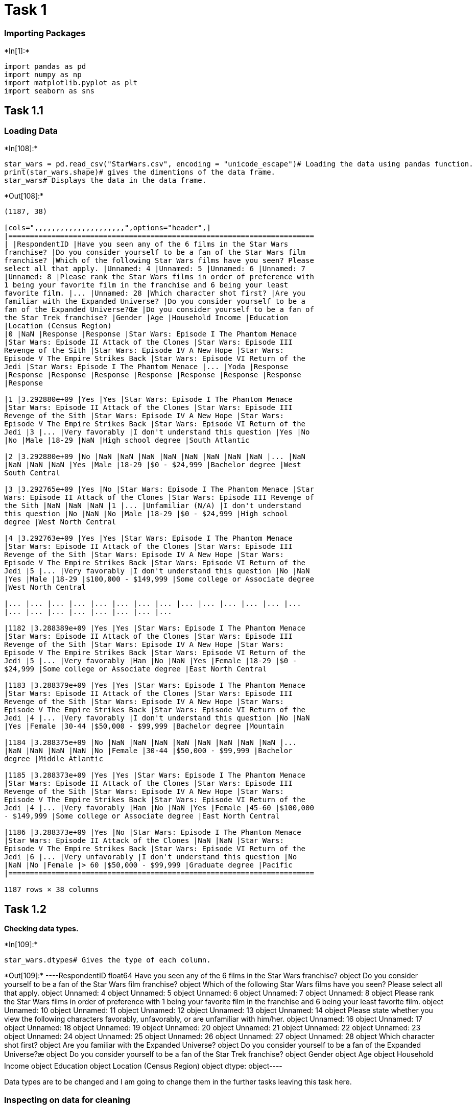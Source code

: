 [[task-1]]
= Task 1

[[importing-packages]]
=== Importing Packages


+*In[1]:*+
[source, ipython3]
----
import pandas as pd
import numpy as np
import matplotlib.pyplot as plt
import seaborn as sns
----

[[task-1.1]]
== Task 1.1

[[loading-data]]
=== Loading Data


+*In[108]:*+
[source, ipython3]
----
star_wars = pd.read_csv("StarWars.csv", encoding = "unicode_escape")# Loading the data using pandas function.
print(star_wars.shape)# gives the dimentions of the data frame.
star_wars# Displays the data in the data frame.
----


+*Out[108]:*+
----
(1187, 38)

[cols=",,,,,,,,,,,,,,,,,,,,,",options="header",]
|=======================================================================
| |RespondentID |Have you seen any of the 6 films in the Star Wars
franchise? |Do you consider yourself to be a fan of the Star Wars film
franchise? |Which of the following Star Wars films have you seen? Please
select all that apply. |Unnamed: 4 |Unnamed: 5 |Unnamed: 6 |Unnamed: 7
|Unnamed: 8 |Please rank the Star Wars films in order of preference with
1 being your favorite film in the franchise and 6 being your least
favorite film. |... |Unnamed: 28 |Which character shot first? |Are you
familiar with the Expanded Universe? |Do you consider yourself to be a
fan of the Expanded Universe?Œæ |Do you consider yourself to be a fan of
the Star Trek franchise? |Gender |Age |Household Income |Education
|Location (Census Region)
|0 |NaN |Response |Response |Star Wars: Episode I The Phantom Menace
|Star Wars: Episode II Attack of the Clones |Star Wars: Episode III
Revenge of the Sith |Star Wars: Episode IV A New Hope |Star Wars:
Episode V The Empire Strikes Back |Star Wars: Episode VI Return of the
Jedi |Star Wars: Episode I The Phantom Menace |... |Yoda |Response
|Response |Response |Response |Response |Response |Response |Response
|Response

|1 |3.292880e+09 |Yes |Yes |Star Wars: Episode I The Phantom Menace
|Star Wars: Episode II Attack of the Clones |Star Wars: Episode III
Revenge of the Sith |Star Wars: Episode IV A New Hope |Star Wars:
Episode V The Empire Strikes Back |Star Wars: Episode VI Return of the
Jedi |3 |... |Very favorably |I don't understand this question |Yes |No
|No |Male |18-29 |NaN |High school degree |South Atlantic

|2 |3.292880e+09 |No |NaN |NaN |NaN |NaN |NaN |NaN |NaN |NaN |... |NaN
|NaN |NaN |NaN |Yes |Male |18-29 |$0 - $24,999 |Bachelor degree |West
South Central

|3 |3.292765e+09 |Yes |No |Star Wars: Episode I The Phantom Menace |Star
Wars: Episode II Attack of the Clones |Star Wars: Episode III Revenge of
the Sith |NaN |NaN |NaN |1 |... |Unfamiliar (N/A) |I don't understand
this question |No |NaN |No |Male |18-29 |$0 - $24,999 |High school
degree |West North Central

|4 |3.292763e+09 |Yes |Yes |Star Wars: Episode I The Phantom Menace
|Star Wars: Episode II Attack of the Clones |Star Wars: Episode III
Revenge of the Sith |Star Wars: Episode IV A New Hope |Star Wars:
Episode V The Empire Strikes Back |Star Wars: Episode VI Return of the
Jedi |5 |... |Very favorably |I don't understand this question |No |NaN
|Yes |Male |18-29 |$100,000 - $149,999 |Some college or Associate degree
|West North Central

|... |... |... |... |... |... |... |... |... |... |... |... |... |...
|... |... |... |... |... |... |... |...

|1182 |3.288389e+09 |Yes |Yes |Star Wars: Episode I The Phantom Menace
|Star Wars: Episode II Attack of the Clones |Star Wars: Episode III
Revenge of the Sith |Star Wars: Episode IV A New Hope |Star Wars:
Episode V The Empire Strikes Back |Star Wars: Episode VI Return of the
Jedi |5 |... |Very favorably |Han |No |NaN |Yes |Female |18-29 |$0 -
$24,999 |Some college or Associate degree |East North Central

|1183 |3.288379e+09 |Yes |Yes |Star Wars: Episode I The Phantom Menace
|Star Wars: Episode II Attack of the Clones |Star Wars: Episode III
Revenge of the Sith |Star Wars: Episode IV A New Hope |Star Wars:
Episode V The Empire Strikes Back |Star Wars: Episode VI Return of the
Jedi |4 |... |Very favorably |I don't understand this question |No |NaN
|Yes |Female |30-44 |$50,000 - $99,999 |Bachelor degree |Mountain

|1184 |3.288375e+09 |No |NaN |NaN |NaN |NaN |NaN |NaN |NaN |NaN |...
|NaN |NaN |NaN |NaN |No |Female |30-44 |$50,000 - $99,999 |Bachelor
degree |Middle Atlantic

|1185 |3.288373e+09 |Yes |Yes |Star Wars: Episode I The Phantom Menace
|Star Wars: Episode II Attack of the Clones |Star Wars: Episode III
Revenge of the Sith |Star Wars: Episode IV A New Hope |Star Wars:
Episode V The Empire Strikes Back |Star Wars: Episode VI Return of the
Jedi |4 |... |Very favorably |Han |No |NaN |Yes |Female |45-60 |$100,000
- $149,999 |Some college or Associate degree |East North Central

|1186 |3.288373e+09 |Yes |No |Star Wars: Episode I The Phantom Menace
|Star Wars: Episode II Attack of the Clones |NaN |NaN |Star Wars:
Episode V The Empire Strikes Back |Star Wars: Episode VI Return of the
Jedi |6 |... |Very unfavorably |I don't understand this question |No
|NaN |No |Female |> 60 |$50,000 - $99,999 |Graduate degree |Pacific
|=======================================================================

1187 rows × 38 columns
----

[[task-1.2]]
== Task 1.2

*Checking data types.*


+*In[109]:*+
[source, ipython3]
----
star_wars.dtypes# Gives the type of each column.
----


+*Out[109]:*+
----RespondentID                                                                                                                                     float64
Have you seen any of the 6 films in the Star Wars franchise?                                                                                      object
Do you consider yourself to be a fan of the Star Wars film franchise?                                                                             object
Which of the following Star Wars films have you seen? Please select all that apply.                                                               object
Unnamed: 4                                                                                                                                        object
Unnamed: 5                                                                                                                                        object
Unnamed: 6                                                                                                                                        object
Unnamed: 7                                                                                                                                        object
Unnamed: 8                                                                                                                                        object
Please rank the Star Wars films in order of preference with 1 being your favorite film in the franchise and 6 being your least favorite film.     object
Unnamed: 10                                                                                                                                       object
Unnamed: 11                                                                                                                                       object
Unnamed: 12                                                                                                                                       object
Unnamed: 13                                                                                                                                       object
Unnamed: 14                                                                                                                                       object
Please state whether you view the following characters favorably, unfavorably, or are unfamiliar with him/her.                                    object
Unnamed: 16                                                                                                                                       object
Unnamed: 17                                                                                                                                       object
Unnamed: 18                                                                                                                                       object
Unnamed: 19                                                                                                                                       object
Unnamed: 20                                                                                                                                       object
Unnamed: 21                                                                                                                                       object
Unnamed: 22                                                                                                                                       object
Unnamed: 23                                                                                                                                       object
Unnamed: 24                                                                                                                                       object
Unnamed: 25                                                                                                                                       object
Unnamed: 26                                                                                                                                       object
Unnamed: 27                                                                                                                                       object
Unnamed: 28                                                                                                                                       object
Which character shot first?                                                                                                                       object
Are you familiar with the Expanded Universe?                                                                                                      object
Do you consider yourself to be a fan of the Expanded Universe?æ                                                                                  object
Do you consider yourself to be a fan of the Star Trek franchise?                                                                                  object
Gender                                                                                                                                            object
Age                                                                                                                                               object
Household Income                                                                                                                                  object
Education                                                                                                                                         object
Location (Census Region)                                                                                                                          object
dtype: object----

Data types are to be changed and I am going to change them in the
further tasks leaving this task here.

[[inspecting-on-data-for-cleaning]]
=== Inspecting on data for cleaning

Here I will check for *Typos - Missing values*. ## [Tasks -> 1.3, 1.7]


+*In[110]:*+
[source, ipython3]
----
star_wars
----


+*Out[110]:*+
----
[cols=",,,,,,,,,,,,,,,,,,,,,",options="header",]
|=======================================================================
| |RespondentID |Have you seen any of the 6 films in the Star Wars
franchise? |Do you consider yourself to be a fan of the Star Wars film
franchise? |Which of the following Star Wars films have you seen? Please
select all that apply. |Unnamed: 4 |Unnamed: 5 |Unnamed: 6 |Unnamed: 7
|Unnamed: 8 |Please rank the Star Wars films in order of preference with
1 being your favorite film in the franchise and 6 being your least
favorite film. |... |Unnamed: 28 |Which character shot first? |Are you
familiar with the Expanded Universe? |Do you consider yourself to be a
fan of the Expanded Universe?Œæ |Do you consider yourself to be a fan of
the Star Trek franchise? |Gender |Age |Household Income |Education
|Location (Census Region)
|0 |NaN |Response |Response |Star Wars: Episode I The Phantom Menace
|Star Wars: Episode II Attack of the Clones |Star Wars: Episode III
Revenge of the Sith |Star Wars: Episode IV A New Hope |Star Wars:
Episode V The Empire Strikes Back |Star Wars: Episode VI Return of the
Jedi |Star Wars: Episode I The Phantom Menace |... |Yoda |Response
|Response |Response |Response |Response |Response |Response |Response
|Response

|1 |3.292880e+09 |Yes |Yes |Star Wars: Episode I The Phantom Menace
|Star Wars: Episode II Attack of the Clones |Star Wars: Episode III
Revenge of the Sith |Star Wars: Episode IV A New Hope |Star Wars:
Episode V The Empire Strikes Back |Star Wars: Episode VI Return of the
Jedi |3 |... |Very favorably |I don't understand this question |Yes |No
|No |Male |18-29 |NaN |High school degree |South Atlantic

|2 |3.292880e+09 |No |NaN |NaN |NaN |NaN |NaN |NaN |NaN |NaN |... |NaN
|NaN |NaN |NaN |Yes |Male |18-29 |$0 - $24,999 |Bachelor degree |West
South Central

|3 |3.292765e+09 |Yes |No |Star Wars: Episode I The Phantom Menace |Star
Wars: Episode II Attack of the Clones |Star Wars: Episode III Revenge of
the Sith |NaN |NaN |NaN |1 |... |Unfamiliar (N/A) |I don't understand
this question |No |NaN |No |Male |18-29 |$0 - $24,999 |High school
degree |West North Central

|4 |3.292763e+09 |Yes |Yes |Star Wars: Episode I The Phantom Menace
|Star Wars: Episode II Attack of the Clones |Star Wars: Episode III
Revenge of the Sith |Star Wars: Episode IV A New Hope |Star Wars:
Episode V The Empire Strikes Back |Star Wars: Episode VI Return of the
Jedi |5 |... |Very favorably |I don't understand this question |No |NaN
|Yes |Male |18-29 |$100,000 - $149,999 |Some college or Associate degree
|West North Central

|... |... |... |... |... |... |... |... |... |... |... |... |... |...
|... |... |... |... |... |... |... |...

|1182 |3.288389e+09 |Yes |Yes |Star Wars: Episode I The Phantom Menace
|Star Wars: Episode II Attack of the Clones |Star Wars: Episode III
Revenge of the Sith |Star Wars: Episode IV A New Hope |Star Wars:
Episode V The Empire Strikes Back |Star Wars: Episode VI Return of the
Jedi |5 |... |Very favorably |Han |No |NaN |Yes |Female |18-29 |$0 -
$24,999 |Some college or Associate degree |East North Central

|1183 |3.288379e+09 |Yes |Yes |Star Wars: Episode I The Phantom Menace
|Star Wars: Episode II Attack of the Clones |Star Wars: Episode III
Revenge of the Sith |Star Wars: Episode IV A New Hope |Star Wars:
Episode V The Empire Strikes Back |Star Wars: Episode VI Return of the
Jedi |4 |... |Very favorably |I don't understand this question |No |NaN
|Yes |Female |30-44 |$50,000 - $99,999 |Bachelor degree |Mountain

|1184 |3.288375e+09 |No |NaN |NaN |NaN |NaN |NaN |NaN |NaN |NaN |...
|NaN |NaN |NaN |NaN |No |Female |30-44 |$50,000 - $99,999 |Bachelor
degree |Middle Atlantic

|1185 |3.288373e+09 |Yes |Yes |Star Wars: Episode I The Phantom Menace
|Star Wars: Episode II Attack of the Clones |Star Wars: Episode III
Revenge of the Sith |Star Wars: Episode IV A New Hope |Star Wars:
Episode V The Empire Strikes Back |Star Wars: Episode VI Return of the
Jedi |4 |... |Very favorably |Han |No |NaN |Yes |Female |45-60 |$100,000
- $149,999 |Some college or Associate degree |East North Central

|1186 |3.288373e+09 |Yes |No |Star Wars: Episode I The Phantom Menace
|Star Wars: Episode II Attack of the Clones |NaN |NaN |Star Wars:
Episode V The Empire Strikes Back |Star Wars: Episode VI Return of the
Jedi |6 |... |Very unfavorably |I don't understand this question |No
|NaN |No |Female |> 60 |$50,000 - $99,999 |Graduate degree |Pacific
|=======================================================================

1187 rows × 38 columns
----

Remove the values that are missing or invalid in RespondentId.


+*In[111]:*+
[source, ipython3]
----
star_wars = star_wars[pd.notnull(star_wars["RespondentID"])]# Removes the row with invalid respondent.
star_wars
----


+*Out[111]:*+
----
[cols=",,,,,,,,,,,,,,,,,,,,,",options="header",]
|=======================================================================
| |RespondentID |Have you seen any of the 6 films in the Star Wars
franchise? |Do you consider yourself to be a fan of the Star Wars film
franchise? |Which of the following Star Wars films have you seen? Please
select all that apply. |Unnamed: 4 |Unnamed: 5 |Unnamed: 6 |Unnamed: 7
|Unnamed: 8 |Please rank the Star Wars films in order of preference with
1 being your favorite film in the franchise and 6 being your least
favorite film. |... |Unnamed: 28 |Which character shot first? |Are you
familiar with the Expanded Universe? |Do you consider yourself to be a
fan of the Expanded Universe?Œæ |Do you consider yourself to be a fan of
the Star Trek franchise? |Gender |Age |Household Income |Education
|Location (Census Region)
|1 |3.292880e+09 |Yes |Yes |Star Wars: Episode I The Phantom Menace
|Star Wars: Episode II Attack of the Clones |Star Wars: Episode III
Revenge of the Sith |Star Wars: Episode IV A New Hope |Star Wars:
Episode V The Empire Strikes Back |Star Wars: Episode VI Return of the
Jedi |3 |... |Very favorably |I don't understand this question |Yes |No
|No |Male |18-29 |NaN |High school degree |South Atlantic

|2 |3.292880e+09 |No |NaN |NaN |NaN |NaN |NaN |NaN |NaN |NaN |... |NaN
|NaN |NaN |NaN |Yes |Male |18-29 |$0 - $24,999 |Bachelor degree |West
South Central

|3 |3.292765e+09 |Yes |No |Star Wars: Episode I The Phantom Menace |Star
Wars: Episode II Attack of the Clones |Star Wars: Episode III Revenge of
the Sith |NaN |NaN |NaN |1 |... |Unfamiliar (N/A) |I don't understand
this question |No |NaN |No |Male |18-29 |$0 - $24,999 |High school
degree |West North Central

|4 |3.292763e+09 |Yes |Yes |Star Wars: Episode I The Phantom Menace
|Star Wars: Episode II Attack of the Clones |Star Wars: Episode III
Revenge of the Sith |Star Wars: Episode IV A New Hope |Star Wars:
Episode V The Empire Strikes Back |Star Wars: Episode VI Return of the
Jedi |5 |... |Very favorably |I don't understand this question |No |NaN
|Yes |Male |18-29 |$100,000 - $149,999 |Some college or Associate degree
|West North Central

|5 |3.292731e+09 |Yes |Yes |Star Wars: Episode I The Phantom Menace
|Star Wars: Episode II Attack of the Clones |Star Wars: Episode III
Revenge of the Sith |Star Wars: Episode IV A New Hope |Star Wars:
Episode V The Empire Strikes Back |Star Wars: Episode VI Return of the
Jedi |5 |... |Somewhat favorably |Greedo |Yes |No |No |Male |18-29
|$100,000 - $149,999 |Some college or Associate degree |West North
Central

|... |... |... |... |... |... |... |... |... |... |... |... |... |...
|... |... |... |... |... |... |... |...

|1182 |3.288389e+09 |Yes |Yes |Star Wars: Episode I The Phantom Menace
|Star Wars: Episode II Attack of the Clones |Star Wars: Episode III
Revenge of the Sith |Star Wars: Episode IV A New Hope |Star Wars:
Episode V The Empire Strikes Back |Star Wars: Episode VI Return of the
Jedi |5 |... |Very favorably |Han |No |NaN |Yes |Female |18-29 |$0 -
$24,999 |Some college or Associate degree |East North Central

|1183 |3.288379e+09 |Yes |Yes |Star Wars: Episode I The Phantom Menace
|Star Wars: Episode II Attack of the Clones |Star Wars: Episode III
Revenge of the Sith |Star Wars: Episode IV A New Hope |Star Wars:
Episode V The Empire Strikes Back |Star Wars: Episode VI Return of the
Jedi |4 |... |Very favorably |I don't understand this question |No |NaN
|Yes |Female |30-44 |$50,000 - $99,999 |Bachelor degree |Mountain

|1184 |3.288375e+09 |No |NaN |NaN |NaN |NaN |NaN |NaN |NaN |NaN |...
|NaN |NaN |NaN |NaN |No |Female |30-44 |$50,000 - $99,999 |Bachelor
degree |Middle Atlantic

|1185 |3.288373e+09 |Yes |Yes |Star Wars: Episode I The Phantom Menace
|Star Wars: Episode II Attack of the Clones |Star Wars: Episode III
Revenge of the Sith |Star Wars: Episode IV A New Hope |Star Wars:
Episode V The Empire Strikes Back |Star Wars: Episode VI Return of the
Jedi |4 |... |Very favorably |Han |No |NaN |Yes |Female |45-60 |$100,000
- $149,999 |Some college or Associate degree |East North Central

|1186 |3.288373e+09 |Yes |No |Star Wars: Episode I The Phantom Menace
|Star Wars: Episode II Attack of the Clones |NaN |NaN |Star Wars:
Episode V The Empire Strikes Back |Star Wars: Episode VI Return of the
Jedi |6 |... |Very unfavorably |I don't understand this question |No
|NaN |No |Female |> 60 |$50,000 - $99,999 |Graduate degree |Pacific
|=======================================================================

1186 rows × 38 columns
----

Now changing column names which hold the Star War movies that the
respondents have seen among the entire series as they are not properly
named.


+*In[112]:*+
[source, ipython3]
----
star_wars = star_wars.rename(columns = {
        "Which of the following Star Wars films have you seen? Please select all that apply." : 'The Phantom Menance',
        "Unnamed: 4" : 'Attack of the Clones', 
        "Unnamed: 5" : 'Revenge of the Sith',     
        "Unnamed: 6" : 'A New Hope', 
        "Unnamed: 7" : 'The Empire Strikes Back',
        "Unnamed: 8" : 'Return of the Jedi'
})

movie_names = {
    "Star Wars: Episode I  The Phantom Menace" : "YES",
    "Star Wars: Episode II  Attack of the Clones" : "YES",
    "Star Wars: Episode III  Revenge of the Sith" : "YES",
    "Star Wars: Episode IV  A New Hope" : "YES",
    "Star Wars: Episode V The Empire Strikes Back" : "YES",
    "Star Wars: Episode VI Return of the Jedi" : "YES",
    np.nan : "NO"
}

for c in star_wars.columns[3 : 9] :
    star_wars[c] = star_wars[c].map(movie_names)
    
star_wars.head()
----


+*Out[112]:*+
----
[cols=",,,,,,,,,,,,,,,,,,,,,",options="header",]
|=======================================================================
| |RespondentID |Have you seen any of the 6 films in the Star Wars
franchise? |Do you consider yourself to be a fan of the Star Wars film
franchise? |The Phantom Menance |Attack of the Clones |Revenge of the
Sith |A New Hope |The Empire Strikes Back |Return of the Jedi |Please
rank the Star Wars films in order of preference with 1 being your
favorite film in the franchise and 6 being your least favorite film.
|... |Unnamed: 28 |Which character shot first? |Are you familiar with
the Expanded Universe? |Do you consider yourself to be a fan of the
Expanded Universe?Œæ |Do you consider yourself to be a fan of the Star
Trek franchise? |Gender |Age |Household Income |Education |Location
(Census Region)
|1 |3.292880e+09 |Yes |Yes |YES |YES |YES |YES |YES |YES |3 |... |Very
favorably |I don't understand this question |Yes |No |No |Male |18-29
|NaN |High school degree |South Atlantic

|2 |3.292880e+09 |No |NaN |NO |NO |NO |NO |NO |NO |NaN |... |NaN |NaN
|NaN |NaN |Yes |Male |18-29 |$0 - $24,999 |Bachelor degree |West South
Central

|3 |3.292765e+09 |Yes |No |YES |YES |YES |NO |NO |NO |1 |... |Unfamiliar
(N/A) |I don't understand this question |No |NaN |No |Male |18-29 |$0 -
$24,999 |High school degree |West North Central

|4 |3.292763e+09 |Yes |Yes |YES |YES |YES |YES |YES |YES |5 |... |Very
favorably |I don't understand this question |No |NaN |Yes |Male |18-29
|$100,000 - $149,999 |Some college or Associate degree |West North
Central

|5 |3.292731e+09 |Yes |Yes |YES |YES |YES |YES |YES |YES |5 |...
|Somewhat favorably |Greedo |Yes |No |No |Male |18-29 |$100,000 -
$149,999 |Some college or Associate degree |West North Central
|=======================================================================

5 rows × 38 columns
----

Now renaming the columns holding the rankings given by the respondents
for the movies among the entire series


+*In[113]:*+
[source, ipython3]
----
star_wars[star_wars.columns[9 : 15]] = star_wars[star_wars.columns[9 : 15]].astype(float)

star_wars = star_wars.rename(columns = {
        "Please rank the Star Wars films in order of preference with 1 being your favorite film in the franchise and 6 being your least favorite film." : "The Phantom Menance - ranking",
        "Unnamed: 10" : "Attack of the Clones - ranking",
        "Unnamed: 11" : "Revenge of the Sith - ranking",
        "Unnamed: 12" : "A New Hope - ranking",
        "Unnamed: 13" : "The Empire Strikes Back - ranking",
        "Unnamed: 14" : "Return of the Jedi - ranking",
        "Do you consider yourself to be a fan of the Expanded Universe?æ" : "Do you consider yourself to be a fan of the Expanded Universe?"
})
star_wars
----


+*Out[113]:*+
----
[cols=",,,,,,,,,,,,,,,,,,,,,",options="header",]
|=======================================================================
| |RespondentID |Have you seen any of the 6 films in the Star Wars
franchise? |Do you consider yourself to be a fan of the Star Wars film
franchise? |The Phantom Menance |Attack of the Clones |Revenge of the
Sith |A New Hope |The Empire Strikes Back |Return of the Jedi |The
Phantom Menance - ranking |... |Unnamed: 28 |Which character shot first?
|Are you familiar with the Expanded Universe? |Do you consider yourself
to be a fan of the Expanded Universe? |Do you consider yourself to be a
fan of the Star Trek franchise? |Gender |Age |Household Income
|Education |Location (Census Region)
|1 |3.292880e+09 |Yes |Yes |YES |YES |YES |YES |YES |YES |3.0 |... |Very
favorably |I don't understand this question |Yes |No |No |Male |18-29
|NaN |High school degree |South Atlantic

|2 |3.292880e+09 |No |NaN |NO |NO |NO |NO |NO |NO |NaN |... |NaN |NaN
|NaN |NaN |Yes |Male |18-29 |$0 - $24,999 |Bachelor degree |West South
Central

|3 |3.292765e+09 |Yes |No |YES |YES |YES |NO |NO |NO |1.0 |...
|Unfamiliar (N/A) |I don't understand this question |No |NaN |No |Male
|18-29 |$0 - $24,999 |High school degree |West North Central

|4 |3.292763e+09 |Yes |Yes |YES |YES |YES |YES |YES |YES |5.0 |... |Very
favorably |I don't understand this question |No |NaN |Yes |Male |18-29
|$100,000 - $149,999 |Some college or Associate degree |West North
Central

|5 |3.292731e+09 |Yes |Yes |YES |YES |YES |YES |YES |YES |5.0 |...
|Somewhat favorably |Greedo |Yes |No |No |Male |18-29 |$100,000 -
$149,999 |Some college or Associate degree |West North Central

|... |... |... |... |... |... |... |... |... |... |... |... |... |...
|... |... |... |... |... |... |... |...

|1182 |3.288389e+09 |Yes |Yes |YES |YES |YES |YES |YES |YES |5.0 |...
|Very favorably |Han |No |NaN |Yes |Female |18-29 |$0 - $24,999 |Some
college or Associate degree |East North Central

|1183 |3.288379e+09 |Yes |Yes |YES |YES |YES |YES |YES |YES |4.0 |...
|Very favorably |I don't understand this question |No |NaN |Yes |Female
|30-44 |$50,000 - $99,999 |Bachelor degree |Mountain

|1184 |3.288375e+09 |No |NaN |NO |NO |NO |NO |NO |NO |NaN |... |NaN |NaN
|NaN |NaN |No |Female |30-44 |$50,000 - $99,999 |Bachelor degree |Middle
Atlantic

|1185 |3.288373e+09 |Yes |Yes |YES |YES |YES |YES |YES |YES |4.0 |...
|Very favorably |Han |No |NaN |Yes |Female |45-60 |$100,000 - $149,999
|Some college or Associate degree |East North Central

|1186 |3.288373e+09 |Yes |No |YES |YES |NO |NO |YES |YES |6.0 |... |Very
unfavorably |I don't understand this question |No |NaN |No |Female |> 60
|$50,000 - $99,999 |Graduate degree |Pacific
|=======================================================================

1186 rows × 38 columns
----

The columns containing the Star war characters i.e., from column 15 to
29 are now changed along with the changing of rating of characters into
integers as shown below for calculating rating of Star war characters.


+*In[114]:*+
[source, ipython3]
----
star_wars = star_wars.rename(columns = {
        "Please state whether you view the following characters favorably, unfavorably, or are unfamiliar with him/her." : "Han Solo",
        "Unnamed: 16" : "Luke Skywalker",
        "Unnamed: 17" : "Princess Leia Organa",
        "Unnamed: 18" : "Anakin Skywalker",
        "Unnamed: 19" : "Obi Wan Kenobi",
        "Unnamed: 20" : "Emperor Palpatine",
        "Unnamed: 21" : "Darth Vader",
        "Unnamed: 22" : "Lando Calrissian",
        "Unnamed: 23" : "Boba Fett",
        "Unnamed: 24" : "C-3P0",
        "Unnamed: 25" : "R2 D2",
        "Unnamed: 26" : "Jar Jar Binks",
        "Unnamed: 27" : "Padme Amidala",
        "Unnamed: 28" : "Yoda",
})

character_scores = {
    "Very unfavorably" : -2,
    "Somewhat unfavorably" : -1,
    "Neither favorably nor unfavorably (neutral)" : 0,
    "Somewhat favorably" : 1,
    "Very favorably" : 2,
    "Unfamiliar (N/A)" : 0,
    np.nan : 0
}

for c in star_wars.columns[15 : 29] :
    star_wars[c] = star_wars[c].map(character_scores)
star_wars
----


+*Out[114]:*+
----
[cols=",,,,,,,,,,,,,,,,,,,,,",options="header",]
|=======================================================================
| |RespondentID |Have you seen any of the 6 films in the Star Wars
franchise? |Do you consider yourself to be a fan of the Star Wars film
franchise? |The Phantom Menance |Attack of the Clones |Revenge of the
Sith |A New Hope |The Empire Strikes Back |Return of the Jedi |The
Phantom Menance - ranking |... |Yoda |Which character shot first? |Are
you familiar with the Expanded Universe? |Do you consider yourself to be
a fan of the Expanded Universe? |Do you consider yourself to be a fan of
the Star Trek franchise? |Gender |Age |Household Income |Education
|Location (Census Region)
|1 |3.292880e+09 |Yes |Yes |YES |YES |YES |YES |YES |YES |3.0 |... |2 |I
don't understand this question |Yes |No |No |Male |18-29 |NaN |High
school degree |South Atlantic

|2 |3.292880e+09 |No |NaN |NO |NO |NO |NO |NO |NO |NaN |... |0 |NaN |NaN
|NaN |Yes |Male |18-29 |$0 - $24,999 |Bachelor degree |West South
Central

|3 |3.292765e+09 |Yes |No |YES |YES |YES |NO |NO |NO |1.0 |... |0 |I
don't understand this question |No |NaN |No |Male |18-29 |$0 - $24,999
|High school degree |West North Central

|4 |3.292763e+09 |Yes |Yes |YES |YES |YES |YES |YES |YES |5.0 |... |2 |I
don't understand this question |No |NaN |Yes |Male |18-29 |$100,000 -
$149,999 |Some college or Associate degree |West North Central

|5 |3.292731e+09 |Yes |Yes |YES |YES |YES |YES |YES |YES |5.0 |... |1
|Greedo |Yes |No |No |Male |18-29 |$100,000 - $149,999 |Some college or
Associate degree |West North Central

|... |... |... |... |... |... |... |... |... |... |... |... |... |...
|... |... |... |... |... |... |... |...

|1182 |3.288389e+09 |Yes |Yes |YES |YES |YES |YES |YES |YES |5.0 |... |2
|Han |No |NaN |Yes |Female |18-29 |$0 - $24,999 |Some college or
Associate degree |East North Central

|1183 |3.288379e+09 |Yes |Yes |YES |YES |YES |YES |YES |YES |4.0 |... |2
|I don't understand this question |No |NaN |Yes |Female |30-44 |$50,000
- $99,999 |Bachelor degree |Mountain

|1184 |3.288375e+09 |No |NaN |NO |NO |NO |NO |NO |NO |NaN |... |0 |NaN
|NaN |NaN |No |Female |30-44 |$50,000 - $99,999 |Bachelor degree |Middle
Atlantic

|1185 |3.288373e+09 |Yes |Yes |YES |YES |YES |YES |YES |YES |4.0 |... |2
|Han |No |NaN |Yes |Female |45-60 |$100,000 - $149,999 |Some college or
Associate degree |East North Central

|1186 |3.288373e+09 |Yes |No |YES |YES |NO |NO |YES |YES |6.0 |... |-2
|I don't understand this question |No |NaN |No |Female |> 60 |$50,000 -
$99,999 |Graduate degree |Pacific
|=======================================================================

1186 rows × 38 columns
----

*Looking for any unwanted data or checking for any data changes.*


+*In[115]:*+
[source, ipython3]
----
star_wars["RespondentID"].isna().sum()# Finds any null values in the column.
----


+*Out[115]:*+
----0----


+*In[116]:*+
[source, ipython3]
----
star_wars["Have you seen any of the 6 films in the Star Wars franchise?"].unique()
----


+*Out[116]:*+
----array(['Yes', 'No', 'Yes '], dtype=object)----


+*In[117]:*+
[source, ipython3]
----
star_wars["Have you seen any of the 6 films in the Star Wars franchise?"].replace("Yes ", "Yes", inplace = True)
star_wars["Have you seen any of the 6 films in the Star Wars franchise?"].unique()
----


+*Out[117]:*+
----array(['Yes', 'No'], dtype=object)----


+*In[118]:*+
[source, ipython3]
----
# Do you consider yourself to be a fan of the Star Wars film franchise?
star_wars[star_wars.columns[2]].unique()
----


+*Out[118]:*+
----array(['Yes', nan, 'No', 'Yess', 'Noo'], dtype=object)----


+*In[119]:*+
[source, ipython3]
----
star_wars[star_wars.columns[2]].replace(np.nan, "Not Answered", inplace = True)
star_wars[star_wars.columns[2]].replace("Yess", "Yes", inplace = True)
star_wars[star_wars.columns[2]].replace("Noo", "No", inplace = True)
star_wars[star_wars.columns[2]].unique()
----


+*Out[119]:*+
----array(['Yes', 'Not Answered', 'No'], dtype=object)----

Columns holding the data for seen not seen values for each episode.


+*In[120]:*+
[source, ipython3]
----
star_wars[star_wars.columns[9]].unique()
----


+*Out[120]:*+
----array([ 3., nan,  1.,  5.,  6.,  4.,  2.])----


+*In[121]:*+
[source, ipython3]
----
star_wars[star_wars.columns[9]].replace(np.nan, 0, inplace = True)
star_wars[star_wars.columns[9]].unique()
----


+*Out[121]:*+
----array([3., 0., 1., 5., 6., 4., 2.])----


+*In[122]:*+
[source, ipython3]
----
star_wars[star_wars.columns[10]].unique()
----


+*Out[122]:*+
----array([ 2., nan,  6.,  4.,  5.,  1.,  3.])----


+*In[123]:*+
[source, ipython3]
----
star_wars[star_wars.columns[10]].replace(np.nan, 0, inplace = True)
star_wars[star_wars.columns[10]].unique()
----


+*Out[123]:*+
----array([2., 0., 6., 4., 5., 1., 3.])----


+*In[124]:*+
[source, ipython3]
----
star_wars[star_wars.columns[11]].unique()
----


+*Out[124]:*+
----array([ 1., nan,  3.,  6.,  4.,  5.,  2.])----


+*In[125]:*+
[source, ipython3]
----
star_wars[star_wars.columns[11]].replace(np.nan, 0, inplace = True)
star_wars[star_wars.columns[11]].unique()
----


+*Out[125]:*+
----array([1., 0., 3., 6., 4., 5., 2.])----


+*In[126]:*+
[source, ipython3]
----
star_wars[star_wars.columns[12]].unique()
----


+*Out[126]:*+
----array([ 4., nan,  2.,  6.,  3.,  1.,  5.])----


+*In[127]:*+
[source, ipython3]
----
star_wars[star_wars.columns[12]].replace(np.nan, 0, inplace = True)
star_wars[star_wars.columns[12]].unique()
----


+*Out[127]:*+
----array([4., 0., 2., 6., 3., 1., 5.])----


+*In[128]:*+
[source, ipython3]
----
star_wars[star_wars.columns[13]].unique()
----


+*Out[128]:*+
----array([ 5., nan,  4.,  1.,  2.,  3.,  6.])----


+*In[129]:*+
[source, ipython3]
----
star_wars[star_wars.columns[13]].replace(np.nan, 0, inplace = True)
star_wars[star_wars.columns[13]].unique()
----


+*Out[129]:*+
----array([5., 0., 4., 1., 2., 3., 6.])----


+*In[130]:*+
[source, ipython3]
----
star_wars[star_wars.columns[14]].unique()
----


+*Out[130]:*+
----array([ 6., nan,  3.,  2.,  1.,  4.,  5.])----


+*In[131]:*+
[source, ipython3]
----
star_wars[star_wars.columns[14]].replace(np.nan, 0, inplace = True)
star_wars[star_wars.columns[14]].unique()
----


+*Out[131]:*+
----array([6., 0., 3., 2., 1., 4., 5.])----


+*In[132]:*+
[source, ipython3]
----
star_wars["Which character shot first?"].unique()
----


+*Out[132]:*+
----array(["I don't understand this question", nan, 'Greedo', 'Han'],
      dtype=object)----


+*In[133]:*+
[source, ipython3]
----
star_wars["Which character shot first?"].replace(np.nan, "Not Answered", inplace = True)
star_wars["Which character shot first?"].replace("Han", "Han Solo", inplace = True)
star_wars["Which character shot first?"].unique()
----


+*Out[133]:*+
----array(["I don't understand this question", 'Not Answered', 'Greedo',
       'Han Solo'], dtype=object)----


+*In[134]:*+
[source, ipython3]
----
# Are you familiar with the Expanded Universe? 
star_wars[star_wars.columns[30]].unique()
----


+*Out[134]:*+
----array(['Yes', nan, 'No'], dtype=object)----


+*In[135]:*+
[source, ipython3]
----
star_wars[star_wars.columns[30]].replace(np.nan, "Not Answered", inplace = True)
star_wars[star_wars.columns[30]].unique()
----


+*Out[135]:*+
----array(['Yes', 'Not Answered', 'No'], dtype=object)----


+*In[136]:*+
[source, ipython3]
----
# Do you consider yourself to be a fan of the Expanded Universe?
star_wars[star_wars.columns[31]].unique()
----


+*Out[136]:*+
----array(['No', nan, 'Yes', 'Yess'], dtype=object)----


+*In[137]:*+
[source, ipython3]
----
star_wars[star_wars.columns[31]].replace(np.nan, "Not Answered", inplace = True)
star_wars[star_wars.columns[31]].replace("Yess", "Yes", inplace = True)
star_wars[star_wars.columns[31]].unique()
----


+*Out[137]:*+
----array(['No', 'Not Answered', 'Yes'], dtype=object)----


+*In[138]:*+
[source, ipython3]
----
# Do you consider yourself to be a fan of the Star Trek franchise? 
star_wars[star_wars.columns[32]].unique()
----


+*Out[138]:*+
----array(['No', 'Yes', nan, 'Noo', 'yes', 'no '], dtype=object)----


+*In[139]:*+
[source, ipython3]
----
star_wars[star_wars.columns[32]].replace(np.nan, "Not Answered", inplace = True)
star_wars[star_wars.columns[32]].replace("Noo", "No", inplace = True)
star_wars[star_wars.columns[32]].replace("no ", "No", inplace = True)
star_wars[star_wars.columns[32]].unique()
----


+*Out[139]:*+
----array(['No', 'Yes', 'Not Answered', 'yes'], dtype=object)----

When we convert to upper case the remaining typos will get changed.


+*In[140]:*+
[source, ipython3]
----
# Gender.
star_wars[star_wars.columns[33]].unique()
----


+*Out[140]:*+
----array(['Male', nan, 'Female', 'F', 'female', 'male'], dtype=object)----


+*In[141]:*+
[source, ipython3]
----
star_wars[star_wars.columns[33]].replace(np.nan, "Not Answered", inplace = True)
star_wars[star_wars.columns[33]].replace("F", "Female", inplace = True)
star_wars[star_wars.columns[33]].unique()
----


+*Out[141]:*+
----array(['Male', 'Not Answered', 'Female', 'female', 'male'], dtype=object)----


+*In[142]:*+
[source, ipython3]
----
# Age.
star_wars[star_wars.columns[34]].unique()
----


+*Out[142]:*+
----array(['18-29', nan, '500', '30-44', '> 60', '45-60'], dtype=object)----


+*In[143]:*+
[source, ipython3]
----
star_wars[star_wars.columns[34]].replace(np.nan, "Not Answered", inplace = True)
star_wars[star_wars.columns[34]].replace("500", "< 18", inplace = True)
star_wars[star_wars.columns[34]].unique()
----


+*Out[143]:*+
----array(['18-29', 'Not Answered', '< 18', '30-44', '> 60', '45-60'],
      dtype=object)----


+*In[144]:*+
[source, ipython3]
----
# Household Income.
star_wars[star_wars.columns[35]].unique()
----


+*Out[144]:*+
----array([nan, '$0 - $24,999', '$100,000 - $149,999', '$25,000 - $49,999',
       '$50,000 - $99,999', '$150,000+'], dtype=object)----


+*In[145]:*+
[source, ipython3]
----
star_wars[star_wars.columns[35]].replace(np.nan, "Not Answered", inplace = True)
star_wars[star_wars.columns[35]].unique()
----


+*Out[145]:*+
----array(['Not Answered', '$0 - $24,999', '$100,000 - $149,999',
       '$25,000 - $49,999', '$50,000 - $99,999', '$150,000+'],
      dtype=object)----


+*In[146]:*+
[source, ipython3]
----
star_wars[star_wars.columns[36]].unique()
----


+*Out[146]:*+
----array(['High school degree', 'Bachelor degree',
       'Some college or Associate degree', nan, 'Graduate degree',
       'Less than high school degree'], dtype=object)----


+*In[147]:*+
[source, ipython3]
----
star_wars[star_wars.columns[36]].replace(np.nan, "Not Answered", inplace = True)
star_wars[star_wars.columns[36]].unique()
----


+*Out[147]:*+
----array(['High school degree', 'Bachelor degree',
       'Some college or Associate degree', 'Not Answered',
       'Graduate degree', 'Less than high school degree'], dtype=object)----


+*In[148]:*+
[source, ipython3]
----
star_wars[star_wars.columns[37]].unique()
----


+*Out[148]:*+
----array(['South Atlantic', 'West South Central', 'West North Central',
       'Middle Atlantic', 'East North Central', 'Pacific', nan,
       'Mountain', 'New England', 'East South Central'], dtype=object)----


+*In[149]:*+
[source, ipython3]
----
star_wars[star_wars.columns[37]].replace(np.nan, "Not Answered", inplace = True)
star_wars[star_wars.columns[37]].unique()
----


+*Out[149]:*+
----array(['South Atlantic', 'West South Central', 'West North Central',
       'Middle Atlantic', 'East North Central', 'Pacific', 'Not Answered',
       'Mountain', 'New England', 'East South Central'], dtype=object)----


+*In[150]:*+
[source, ipython3]
----
#Again checking null values
star_wars.isnull().sum()
----


+*Out[150]:*+
----RespondentID                                                             0
Have you seen any of the 6 films in the Star Wars franchise?             0
Do you consider yourself to be a fan of the Star Wars film franchise?    0
The Phantom Menance                                                      0
Attack of the Clones                                                     0
Revenge of the Sith                                                      0
A New Hope                                                               0
The Empire Strikes Back                                                  0
Return of the Jedi                                                       0
The Phantom Menance - ranking                                            0
Attack of the Clones - ranking                                           0
Revenge of the Sith - ranking                                            0
A New Hope - ranking                                                     0
The Empire Strikes Back - ranking                                        0
Return of the Jedi - ranking                                             0
Han Solo                                                                 0
Luke Skywalker                                                           0
Princess Leia Organa                                                     0
Anakin Skywalker                                                         0
Obi Wan Kenobi                                                           0
Emperor Palpatine                                                        0
Darth Vader                                                              0
Lando Calrissian                                                         0
Boba Fett                                                                0
C-3P0                                                                    0
R2 D2                                                                    0
Jar Jar Binks                                                            0
Padme Amidala                                                            0
Yoda                                                                     0
Which character shot first?                                              0
Are you familiar with the Expanded Universe?                             0
Do you consider yourself to be a fan of the Expanded Universe?           0
Do you consider yourself to be a fan of the Star Trek franchise?         0
Gender                                                                   0
Age                                                                      0
Household Income                                                         0
Education                                                                0
Location (Census Region)                                                 0
dtype: int64----

There fore the data is perfect.

[[task-1.4]]
== Task 1.4

Checking for white spaces.


+*In[151]:*+
[source, ipython3]
----
print(star_wars[star_wars.columns[2]].str.isspace().sum())# Have you seen any of the 6 films in the Star Wars franchise?
print(star_wars[star_wars.columns[3]].str.isspace().sum())# Do you consider yourself to be a fan of the Star Wars film franchise?
print(star_wars[star_wars.columns[4]].str.isspace().sum())# The Phantom Menance
print(star_wars[star_wars.columns[5]].str.isspace().sum())# Attack of the Clones
print(star_wars[star_wars.columns[6]].str.isspace().sum())# Revenge of the Sith 
print(star_wars[star_wars.columns[7]].str.isspace().sum())# A New Hope
print(star_wars[star_wars.columns[8]].str.isspace().sum())# The Empire Strikes Back
print(star_wars[star_wars.columns[29]].str.isspace().sum())# Return of the Jedi
print(star_wars[star_wars.columns[30]].str.isspace().sum())# Which character shot first?
print(star_wars[star_wars.columns[31]].str.isspace().sum())# Are you familiar with the Expanded Universe?
print(star_wars[star_wars.columns[32]].str.isspace().sum())# Do you consider yourself to be a fan of the Expanded Universe?
print(star_wars[star_wars.columns[33]].str.isspace().sum())# Do you consider yourself to be a fan of the Star Trek franchise?
print(star_wars[star_wars.columns[34]].str.isspace().sum())# Gender
print(star_wars[star_wars.columns[35]].str.isspace().sum())# Age
print(star_wars[star_wars.columns[36]].str.isspace().sum())# Education
print(star_wars[star_wars.columns[37]].str.isspace().sum())# Location (Census Region)
----


+*Out[151]:*+
----
0
0
0
0
0
0
0
0
0
0
0
0
0
0
0
0
----

Therefore, there are no white spaces on the string variable.

[[task-1.5]]
== Task 1.5

Upper Case conversion


+*In[152]:*+
[source, ipython3]
----
star_wars['Have you seen any of the 6 films in the Star Wars franchise?'] = star_wars['Have you seen any of the 6 films in the Star Wars franchise?'].str.upper()
star_wars['Do you consider yourself to be a fan of the Star Wars film franchise?'] = star_wars['Do you consider yourself to be a fan of the Star Wars film franchise?'].str.upper()
star_wars[star_wars.columns[3]] = star_wars[star_wars.columns[3]].str.upper()
star_wars[star_wars.columns[4]] = star_wars[star_wars.columns[4]].str.upper()
star_wars[star_wars.columns[5]] = star_wars[star_wars.columns[5]].str.upper()
star_wars[star_wars.columns[6]] = star_wars[star_wars.columns[6]].str.upper()
star_wars[star_wars.columns[7]] = star_wars[star_wars.columns[7]].str.upper()
star_wars[star_wars.columns[8]] = star_wars[star_wars.columns[8]].str.upper()
star_wars['Which character shot first?'] = star_wars['Which character shot first?'].str.upper()
star_wars['Are you familiar with the Expanded Universe?'] = star_wars['Are you familiar with the Expanded Universe?'].str.upper()
star_wars['Do you consider yourself to be a fan of the Expanded Universe?'] = star_wars['Do you consider yourself to be a fan of the Expanded Universe?'].str.upper()
star_wars['Do you consider yourself to be a fan of the Star Trek franchise?'] = star_wars['Do you consider yourself to be a fan of the Star Trek franchise?'].str.upper()
star_wars['Gender'] = star_wars['Gender'].str.upper()
star_wars['Education'] = star_wars['Education'].str.upper()
star_wars['Location (Census Region)'] = star_wars['Location (Census Region)'].str.upper()
star_wars.head()
----


+*Out[152]:*+
----
[cols=",,,,,,,,,,,,,,,,,,,,,",options="header",]
|=======================================================================
| |RespondentID |Have you seen any of the 6 films in the Star Wars
franchise? |Do you consider yourself to be a fan of the Star Wars film
franchise? |The Phantom Menance |Attack of the Clones |Revenge of the
Sith |A New Hope |The Empire Strikes Back |Return of the Jedi |The
Phantom Menance - ranking |... |Yoda |Which character shot first? |Are
you familiar with the Expanded Universe? |Do you consider yourself to be
a fan of the Expanded Universe? |Do you consider yourself to be a fan of
the Star Trek franchise? |Gender |Age |Household Income |Education
|Location (Census Region)
|1 |3.292880e+09 |YES |YES |YES |YES |YES |YES |YES |YES |3.0 |... |2 |I
DON'T UNDERSTAND THIS QUESTION |YES |NO |NO |MALE |18-29 |Not Answered
|HIGH SCHOOL DEGREE |SOUTH ATLANTIC

|2 |3.292880e+09 |NO |NOT ANSWERED |NO |NO |NO |NO |NO |NO |0.0 |... |0
|NOT ANSWERED |NOT ANSWERED |NOT ANSWERED |YES |MALE |18-29 |$0 -
$24,999 |BACHELOR DEGREE |WEST SOUTH CENTRAL

|3 |3.292765e+09 |YES |NO |YES |YES |YES |NO |NO |NO |1.0 |... |0 |I
DON'T UNDERSTAND THIS QUESTION |NO |NOT ANSWERED |NO |MALE |18-29 |$0 -
$24,999 |HIGH SCHOOL DEGREE |WEST NORTH CENTRAL

|4 |3.292763e+09 |YES |YES |YES |YES |YES |YES |YES |YES |5.0 |... |2 |I
DON'T UNDERSTAND THIS QUESTION |NO |NOT ANSWERED |YES |MALE |18-29
|$100,000 - $149,999 |SOME COLLEGE OR ASSOCIATE DEGREE |WEST NORTH
CENTRAL

|5 |3.292731e+09 |YES |YES |YES |YES |YES |YES |YES |YES |5.0 |... |1
|GREEDO |YES |NO |NO |MALE |18-29 |$100,000 - $149,999 |SOME COLLEGE OR
ASSOCIATE DEGREE |WEST NORTH CENTRAL
|=======================================================================

5 rows × 38 columns
----

Remaining data is numeric so I changed only these columns.

Now preparing the data for my analysis in task 2. I am changing "YES,
NO" to "True, False" i.e., into boolean values for easier
interpretation.


+*In[154]:*+
[source, ipython3]
----
#Convert Yes, No into Boolean values for easy analysis.
yes_no = {
    "YES" : True,
    "NO" : False,
    "NOT ANSWERED" : "NOT ANSWERED"
}
for c in star_wars.columns[1 : 3] :
    star_wars[c] = star_wars[c].map(yes_no)
star_wars[star_wars.columns[2]] = star_wars[star_wars.columns[2]]
star_wars.head()

----


+*Out[154]:*+
----
[cols=",,,,,,,,,,,,,,,,,,,,,",options="header",]
|=======================================================================
| |RespondentID |Have you seen any of the 6 films in the Star Wars
franchise? |Do you consider yourself to be a fan of the Star Wars film
franchise? |The Phantom Menance |Attack of the Clones |Revenge of the
Sith |A New Hope |The Empire Strikes Back |Return of the Jedi |The
Phantom Menance - ranking |... |Yoda |Which character shot first? |Are
you familiar with the Expanded Universe? |Do you consider yourself to be
a fan of the Expanded Universe? |Do you consider yourself to be a fan of
the Star Trek franchise? |Gender |Age |Household Income |Education
|Location (Census Region)
|1 |3.292880e+09 |True |True |YES |YES |YES |YES |YES |YES |3.0 |... |2
|I DON'T UNDERSTAND THIS QUESTION |YES |NO |NO |MALE |18-29 |Not
Answered |HIGH SCHOOL DEGREE |SOUTH ATLANTIC

|2 |3.292880e+09 |False |NOT ANSWERED |NO |NO |NO |NO |NO |NO |0.0 |...
|0 |NOT ANSWERED |NOT ANSWERED |NOT ANSWERED |YES |MALE |18-29 |$0 -
$24,999 |BACHELOR DEGREE |WEST SOUTH CENTRAL

|3 |3.292765e+09 |True |False |YES |YES |YES |NO |NO |NO |1.0 |... |0 |I
DON'T UNDERSTAND THIS QUESTION |NO |NOT ANSWERED |NO |MALE |18-29 |$0 -
$24,999 |HIGH SCHOOL DEGREE |WEST NORTH CENTRAL

|4 |3.292763e+09 |True |True |YES |YES |YES |YES |YES |YES |5.0 |... |2
|I DON'T UNDERSTAND THIS QUESTION |NO |NOT ANSWERED |YES |MALE |18-29
|$100,000 - $149,999 |SOME COLLEGE OR ASSOCIATE DEGREE |WEST NORTH
CENTRAL

|5 |3.292731e+09 |True |True |YES |YES |YES |YES |YES |YES |5.0 |... |1
|GREEDO |YES |NO |NO |MALE |18-29 |$100,000 - $149,999 |SOME COLLEGE OR
ASSOCIATE DEGREE |WEST NORTH CENTRAL
|=======================================================================

5 rows × 38 columns
----

Then making the Star war episode seen not seen (Yes, No)values as True
which implies seen and False if not seen. There by making these values
as boolean.


+*In[157]:*+
[source, ipython3]
----
movie_names = {
    "YES" : True,
    "NO" : False,
     np.nan : False # Assuming Boolean variable for better results
}

for c in star_wars.columns[3 : 9] :
    star_wars[c] = star_wars[c].map(movie_names)

star_wars
----


+*Out[157]:*+
----
[cols=",,,,,,,,,,,,,,,,,,,,,",options="header",]
|=======================================================================
| |RespondentID |Have you seen any of the 6 films in the Star Wars
franchise? |Do you consider yourself to be a fan of the Star Wars film
franchise? |The Phantom Menance |Attack of the Clones |Revenge of the
Sith |A New Hope |The Empire Strikes Back |Return of the Jedi |The
Phantom Menance - ranking |... |Yoda |Which character shot first? |Are
you familiar with the Expanded Universe? |Do you consider yourself to be
a fan of the Expanded Universe? |Do you consider yourself to be a fan of
the Star Trek franchise? |Gender |Age |Household Income |Education
|Location (Census Region)
|1 |3.292880e+09 |True |True |True |True |True |True |True |True |3.0
|... |2 |I DON'T UNDERSTAND THIS QUESTION |YES |NO |NO |MALE |18-29 |Not
Answered |HIGH SCHOOL DEGREE |SOUTH ATLANTIC

|2 |3.292880e+09 |False |NOT ANSWERED |False |False |False |False |False
|False |0.0 |... |0 |NOT ANSWERED |NOT ANSWERED |NOT ANSWERED |YES |MALE
|18-29 |$0 - $24,999 |BACHELOR DEGREE |WEST SOUTH CENTRAL

|3 |3.292765e+09 |True |False |True |True |True |False |False |False
|1.0 |... |0 |I DON'T UNDERSTAND THIS QUESTION |NO |NOT ANSWERED |NO
|MALE |18-29 |$0 - $24,999 |HIGH SCHOOL DEGREE |WEST NORTH CENTRAL

|4 |3.292763e+09 |True |True |True |True |True |True |True |True |5.0
|... |2 |I DON'T UNDERSTAND THIS QUESTION |NO |NOT ANSWERED |YES |MALE
|18-29 |$100,000 - $149,999 |SOME COLLEGE OR ASSOCIATE DEGREE |WEST
NORTH CENTRAL

|5 |3.292731e+09 |True |True |True |True |True |True |True |True |5.0
|... |1 |GREEDO |YES |NO |NO |MALE |18-29 |$100,000 - $149,999 |SOME
COLLEGE OR ASSOCIATE DEGREE |WEST NORTH CENTRAL

|... |... |... |... |... |... |... |... |... |... |... |... |... |...
|... |... |... |... |... |... |... |...

|1182 |3.288389e+09 |True |True |True |True |True |True |True |True |5.0
|... |2 |HAN SOLO |NO |NOT ANSWERED |YES |FEMALE |18-29 |$0 - $24,999
|SOME COLLEGE OR ASSOCIATE DEGREE |EAST NORTH CENTRAL

|1183 |3.288379e+09 |True |True |True |True |True |True |True |True |4.0
|... |2 |I DON'T UNDERSTAND THIS QUESTION |NO |NOT ANSWERED |YES |FEMALE
|30-44 |$50,000 - $99,999 |BACHELOR DEGREE |MOUNTAIN

|1184 |3.288375e+09 |False |NOT ANSWERED |False |False |False |False
|False |False |0.0 |... |0 |NOT ANSWERED |NOT ANSWERED |NOT ANSWERED |NO
|FEMALE |30-44 |$50,000 - $99,999 |BACHELOR DEGREE |MIDDLE ATLANTIC

|1185 |3.288373e+09 |True |True |True |True |True |True |True |True |4.0
|... |2 |HAN SOLO |NO |NOT ANSWERED |YES |FEMALE |45-60 |$100,000 -
$149,999 |SOME COLLEGE OR ASSOCIATE DEGREE |EAST NORTH CENTRAL

|1186 |3.288373e+09 |True |False |True |True |False |False |True |True
|6.0 |... |-2 |I DON'T UNDERSTAND THIS QUESTION |NO |NOT ANSWERED |NO
|FEMALE |> 60 |$50,000 - $99,999 |GRADUATE DEGREE |PACIFIC
|=======================================================================

1186 rows × 38 columns
----

Changing the rating of characters into integers as shown below for
calculating popularity of Star war characters.


+*In[158]:*+
[source, ipython3]
----
star_wars.dtypes
----


+*Out[158]:*+
----RespondentID                                                             float64
Have you seen any of the 6 films in the Star Wars franchise?              object
Do you consider yourself to be a fan of the Star Wars film franchise?     object
The Phantom Menance                                                         bool
Attack of the Clones                                                        bool
Revenge of the Sith                                                         bool
A New Hope                                                                  bool
The Empire Strikes Back                                                     bool
Return of the Jedi                                                          bool
The Phantom Menance - ranking                                            float64
Attack of the Clones - ranking                                           float64
Revenge of the Sith - ranking                                            float64
A New Hope - ranking                                                     float64
The Empire Strikes Back - ranking                                        float64
Return of the Jedi - ranking                                             float64
Han Solo                                                                   int64
Luke Skywalker                                                             int64
Princess Leia Organa                                                       int64
Anakin Skywalker                                                           int64
Obi Wan Kenobi                                                             int64
Emperor Palpatine                                                          int64
Darth Vader                                                                int64
Lando Calrissian                                                           int64
Boba Fett                                                                  int64
C-3P0                                                                      int64
R2 D2                                                                      int64
Jar Jar Binks                                                              int64
Padme Amidala                                                              int64
Yoda                                                                       int64
Which character shot first?                                               object
Are you familiar with the Expanded Universe?                              object
Do you consider yourself to be a fan of the Expanded Universe?            object
Do you consider yourself to be a fan of the Star Trek franchise?          object
Gender                                                                    object
Age                                                                       object
Household Income                                                          object
Education                                                                 object
Location (Census Region)                                                  object
dtype: object----

The data is good and data types are fine. Thus cleaning came to an end.
Now let us explore the data and continue the analysis.

[[task-2]]
= Task 2

[[task-2.1]]
== Task 2.1

[[exploring-the-cleaned-data---data-exploration-1]]
=== Exploring the cleaned data - Data Exploration 1

Now let us analyse how people rated the star war series. To do this 1st
we have to plot a graph with ratings (integer rankings as float ratings)
of star war movies. Here *the rankings are subtracted with 6 in order to
make the highest like movie or episode have the highest rating out of
6.0*


+*In[159]:*+
[source, ipython3]
----
m_ranks = 6 - star_wars[star_wars.columns[9 : 15]].mean()


x_index = np.arange(len(m_ranks))  # x-axis indexes
width = 0.5  # width of the bars

fig, ax = plt.subplots(figsize = (16, 13))
bars = ax.bar(x_index, m_ranks, width)


ax.set_xticklabels(
    ax.set_xticklabels(['',
    'The Phantom Menance', 
    'Attack of the Clones', 
    'Revenge of the Sith', 
    'A New Hope', 
    'The Empire Strikes Back', 
    'Return of the Jedi'] ),
    rotation = 75, 
    horizontalalignment = 'right',
    fontweight = 'light',
    fontsize = 'x-large'

)

def autolabel(rects, xpos ='center'):
    
    """
    To display values on the bars attach a text label above each bar.
    *xpos* : the side to which the labeled text is placed wrt the center of the bar. {'center', 'right', 'left'}.
    """
    xpos = xpos.lower()  # lower case conversion of parameter
    ha = {'center': 'center'}
    offset = {'center': 0.5}

    for rect in rects:
        height = rect.get_height()
        ax.text(rect.get_x() + rect.get_width()*offset[xpos], 1.01*height,
                '{:.2}'.format(height), ha = ha[xpos], va ='bottom')
        
autolabel(bars)
plt.rcParams.update({'font.size': 16})
----


+*Out[159]:*+
----
![png](output_70_0.png)
----

The ratings of the episodes are as follows :

*Episode 1 : 2.3 / 6.0*

*Episode 2 : 1.9 / 6.0*

*Episode 3 : 1.7 / 6.0*

*Episode 4 : 2.7 / 6.0*

*Episode 5 : 3.5 / 6.0*

*Episode 6 : 3.0 / 6.0*

From this we can say that Episode 5 i.e., "The Empire Strikes Back is
the highest rated movie with 3.5 rating which means this episode is
liked by the most of the people who have responded. Followed by "Return
of Jedi - Episode 6" with rating 3.0. Comming to the least liked movie
which is "Episode 3 Revenge of the Sith" with 1.7 rating. We cannot
conclude these as the original ratings from this as the this survey is
taken from a random sample of people. There might be chances that the
sample might be Episode 5 favourable sample and more over this may or
may not be the most liked episode if the sample changes. But for this
Sample survey this is the report.

Now let us check with the number of recipients voted are already seen
those movies. That means most watched movie. Out of 1186 recipients
there are 963 recipients who watched atleast 1 movie and among them how
many people watched each episode.


+*In[160]:*+
[source, ipython3]
----
sums = star_wars[star_wars.columns[3:9]].sum()


ind = np.arange(len(sums))  
width = 0.5  

fig, ax = plt.subplots(figsize=(16,13))
rects1 = ax.bar(ind, sums, width)


ax.set_xticklabels(
    ax.set_xticklabels(['',
    'The Phantom Menance', 
    'Attack of the Clones', 
    'Revenge of the Sith', 
    'A New Hope', 
    'The Empire Strikes Back', 
    'Return of the Jedi'] ),
    rotation=75, 
    horizontalalignment='right',
    fontweight='light',
    fontsize='x-large'

)

def autolabel(rects, xpos='center'):
    xpos = xpos.lower() 
    ha = {'center': 'center', 'right': 'left', 'left': 'right'}
    offset = {'center': 0.5, 'right': 0.57, 'left': 0.43}  # x_txt = x + w*off

    for rect in rects:
        height = rect.get_height()
        ax.text(rect.get_x() + rect.get_width()*offset[xpos], 1.01*height,
                '{:}'.format(height), ha=ha[xpos], va='bottom')
        
autolabel(rects1)
plt.rcParams.update({'font.size': 16})
----


+*Out[160]:*+
----
![png](output_72_0.png)
----

Number of people who watched each episodes are as follows :

*Episode 1 : 673 / 963*

*Episode 2 : 571 / 963*

*Episode 3 : 550 / 963*

*Episode 4 : 607 / 963*

*Episode 5 : 758 / 963*

*Episode 6 : 738 / 963*

From this we can say that Episode 5 i.e., "The Empire Strikes Back is
the highest watched movie with, followed by "Return of Jedi - Episode
6". Comming to the least watched movie which is "Episode 3 Revenge of
the Sith" with only 550 viewers.

It is more likely to predict that the movie with highest number of
viewers is more liked because they saw it. There may be a chance of
liking Revenge of Sith too if this is seen by the majority.

This can also be implied as the most popular episodes were watched by
most of the respondents. From this we can say that if the movie is less
atractive or good the number of people watched the movie is less.

"Seen by people" is directly proportional to "How good the movie is."

Now lets check the viewers count based on their gender. I just wanted to
know whether there was a significant difference in movie rankings based
on gender.


+*In[161]:*+
[source, ipython3]
----
M_F = 6 - star_wars[star_wars.columns[9:15]].copy()
M_F["Gender"] = star_wars["Gender"]
grouped = M_F.groupby(["Gender"]).mean()
print(grouped.transpose())
grouped.transpose().plot.bar(legend=False, figsize = (15, 9))
plt.legend(loc = 2, frameon = True)
----


+*Out[161]:*+
----
Gender                               FEMALE      MALE  NOT ANSWERED
The Phantom Menance - ranking      3.526412  2.563380      5.635714
Attack of the Clones - ranking     3.140255  2.404427      5.571429
Revenge of the Sith - ranking      2.805100  2.370221      5.521429
A New Hope - ranking               3.437158  3.448692      5.564286
The Empire Strikes Back - ranking  4.142077  3.907445      5.707143
Return of the Jedi - ranking       3.774135  3.444668      5.600000
<matplotlib.legend.Legend at 0x1c80fd6f5c0>
![png](output_74_2.png)
----


+*In[162]:*+
[source, ipython3]
----
M_F = star_wars[star_wars.columns[3:9]].copy()
M_F["Gender"] = star_wars["Gender"]
grouped = M_F.groupby(["Gender"]).sum()
print(grouped.transpose())
grouped.transpose().plot.bar(legend=False, figsize = (15, 9))
plt.legend(loc = 2, frameon = True)
----


+*Out[162]:*+
----
Gender                   FEMALE   MALE  NOT ANSWERED
The Phantom Menance       298.0  361.0          14.0
Attack of the Clones      237.0  323.0          11.0
Revenge of the Sith       222.0  317.0          11.0
A New Hope                255.0  342.0          10.0
The Empire Strikes Back   353.0  392.0          13.0
Return of the Jedi        338.0  387.0          13.0
<matplotlib.legend.Legend at 0x1c80f80e780>
![png](output_75_2.png)
----

It is clear that viewers are mostly males for the last 3 movies and for
the 1st 2 females are the most viewed. Both Males and Females decreased
thier intrest towards the series and majority stopped viewing the
movies, this might be one of the reason for the less viewed count and
the least rating of episode 3 compared to other movies. Both Episodes 3
and 5 are on the same general agreement according to male and female
where they both proportionately watched them. Coming to Not Answered
Category, they rated favourable to all episodes. This might be a chance
of having their disinterest towards the survey. Which makes me to find
alternatives in analysing the data.

Now let us see these rankings based on *Fan Non-Fan* category.


+*In[166]:*+
[source, ipython3]
----
M_F_2 = star_wars[star_wars.columns[3:9]].copy()
M_F_2["Do you consider yourself to be a fan of the Star Wars film franchise?"] = star_wars["Do you consider yourself to be a fan of the Star Wars film franchise?"]
grouped = M_F_2.groupby(["Do you consider yourself to be a fan of the Star Wars film franchise?"]).sum()
print(grouped.transpose())
grouped.transpose().plot.bar(legend=False, figsize = (15, 8))
plt.legend(loc = 2, frameon = True)
M_F_2 = 6 - star_wars[star_wars.columns[9:15]].copy()
----


+*Out[166]:*+
----
Do you consider yourself to be a fan of the Star Wars film franchise?  False  \
The Phantom Menance                                                    173.0   
Attack of the Clones                                                   108.0   
Revenge of the Sith                                                    100.0   
A New Hope                                                             124.0   
The Empire Strikes Back                                                220.0   
Return of the Jedi                                                     201.0   

Do you consider yourself to be a fan of the Star Wars film franchise?   True  \
The Phantom Menance                                                    500.0   
Attack of the Clones                                                   463.0   
Revenge of the Sith                                                    450.0   
A New Hope                                                             483.0   
The Empire Strikes Back                                                538.0   
Return of the Jedi                                                     537.0   

Do you consider yourself to be a fan of the Star Wars film franchise?  NOT ANSWERED  
The Phantom Menance                                                             0.0  
Attack of the Clones                                                            0.0  
Revenge of the Sith                                                             0.0  
A New Hope                                                                      0.0  
The Empire Strikes Back                                                         0.0  
Return of the Jedi                                                              0.0  

![png](output_77_1.png)
----

Fans are more likely that they watched the original movies more, also
most of them have seen all 6. Coming to non-fans, they mostly prefered
original movies than prequels.

Now let us consider ratings with this classification.


+*In[167]:*+
[source, ipython3]
----
M_F_2 = 6 - star_wars[star_wars.columns[9:15]].copy()
M_F_2["Do you consider yourself to be a fan of the Star Wars film franchise?"] = star_wars["Do you consider yourself to be a fan of the Star Wars film franchise?"]
grouped = M_F_2.groupby(["Do you consider yourself to be a fan of the Star Wars film franchise?"]).mean()
print(grouped.transpose())
grouped.transpose().plot.bar(legend=False, figsize = (15, 8))
plt.legend(loc = 2, frameon = True)
----


+*Out[167]:*+
----
Do you consider yourself to be a fan of the Star Wars film franchise?     False  \
The Phantom Menance - ranking                                          3.073944   
Attack of the Clones - ranking                                         2.408451   
Revenge of the Sith - ranking                                          1.806338   
A New Hope - ranking                                                   2.066901   
The Empire Strikes Back - ranking                                      3.137324   
Return of the Jedi - ranking                                           2.528169   

Do you consider yourself to be a fan of the Star Wars film franchise?      True  \
The Phantom Menance - ranking                                          1.858696   
Attack of the Clones - ranking                                         1.657609   
Revenge of the Sith - ranking                                          1.590580   
A New Hope - ranking                                                   3.067029   
The Empire Strikes Back - ranking                                      3.666667   
Return of the Jedi - ranking                                           3.170290   

Do you consider yourself to be a fan of the Star Wars film franchise?  NOT ANSWERED  
The Phantom Menance - ranking                                                   6.0  
Attack of the Clones - ranking                                                  6.0  
Revenge of the Sith - ranking                                                   6.0  
A New Hope - ranking                                                            6.0  
The Empire Strikes Back - ranking                                               6.0  
Return of the Jedi - ranking                                                    6.0  
<matplotlib.legend.Legend at 0x1c80ed5b9b0>
![png](output_79_2.png)
----

Fans : Again they showed their love towards original series by rating
the originals high,

Non - Fans : They given ratings for episodes 1 and 5 mostly similar and
leaving this point to consider for analysis. They might have given some
proper ratings as they are not favourable to any of the episodes leaving
their opinions genuine(Just an assumption).

Not Answered : Similar to Gender (Coming to Not Answered Category, they
rated favourable to all episodes. This might be a chance of having their
disinterest towards the survey.)

Now let us check number of people seen each movie and sample people who
saw all movies for better analysis


+*In[168]:*+
[source, ipython3]
----
star_wars['movies_seen'] = star_wars.loc[ :, "The Phantom Menance" : "Return of the Jedi"].sum(axis = 1)
star_wars['movies_seen'].value_counts()
seen_all = star_wars[star_wars['movies_seen'] == 6]
sums = 6 - seen_all.loc[:, "The Phantom Menance - ranking" : "Return of the Jedi - ranking"].mean()


ind = np.arange(len(sums))  
width = 0.5  

fig, ax = plt.subplots(figsize=(16,13))
rects1 = ax.bar(ind, sums, width)


ax.set_xticklabels(
    ax.set_xticklabels(['',
    'The Phantom Menance', 
    'Attack of the Clones', 
    'Revenge of the Sith', 
    'A New Hope', 
    'The Empire Strikes Back', 
    'Return of the Jedi'] ),
    rotation=75, 
    horizontalalignment='right',
    fontweight='light',
    fontsize='x-large'

)

def autolabel(rects, xpos='center'):
    xpos = xpos.lower() 
    ha = {'center': 'center', 'right': 'left', 'left': 'right'}
    offset = {'center': 0.5, 'right': 0.57, 'left': 0.43}

    for rect in rects:
        height = rect.get_height()
        ax.text(rect.get_x() + rect.get_width()*offset[xpos], 1.01*height,
                '{:.3}'.format(height), ha=ha[xpos], va='bottom')
        
autolabel(rects1)
plt.rcParams.update({'font.size': 16})
----


+*Out[168]:*+
----
![png](output_81_0.png)
----

From the above analysis we can also predict how people generally rate
the movies. Here, the respondents splitted into two groups namely,

*1. Original followers -- Episodes 4, 5, 6*

*2. Prequel followers -- Episodes 1, 2, 3*

Respondents who voted for *The Empire Strikes Back : Episode - 5* as
their favorite are more likely to rate *A New Hope : Episode - 4* and in
turn rated *Return of the Jedi : Episode - 6* too. Similarly, people who
voted for *The Phantom Menace : Episode - 1* as the most liked film were
more likely to rate *Episodes 2 and 3*. This is just the point of views
of some random people and might vary if the sample changes.

There is also a chance that respondents are voting the movies blindly
*even if they didn't watched them*. They may vote based on thier own
perspectives or even based on the word of mouth from the fellow people.
This results in the flaw in the analysis that we attained so far.

So the result might be more accurate if we only consider the respondent
votings who have seen all the 6 movies. As *The Empire Strikes Back :
Episode - 5* is seen by more people it might get the highest rating as
the respondents who have seen it might not seen the other episode.

[[task-2.2]]
== Task 2.2

[[visualisation-based-on-plausible-hypothesis-for-3-pairs-of-columns---data-exploration-2]]
=== Visualisation based on Plausible hypothesis for 3 pairs of columns -
Data Exploration 2

*Pair 1 - Visualisation*


+*In[ ]:*+
[source, ipython3]
----

----

*Pair 2 - Visualisation*


+*In[ ]:*+
[source, ipython3]
----

----

*Pair 3 - Visualisation*


+*In[ ]:*+
[source, ipython3]
----

----

[[task-2.3]]
== Task 2.3

[[demographic-analysis---data-exploration-3]]
=== Demographic analysis - Data Exploration 3

Now let us check for the relations among people's demographics


+*In[169]:*+
[source, ipython3]
----
demo = star_wars[star_wars.columns[33:38]].copy()
v = demo.groupby(["Gender", "Age"]).count()
print(v)
print(v.transpose())
v.transpose().plot.bar(legend=False, figsize = (20, 15))
plt.legend(loc = 2, frameon = True)
----


+*Out[169]:*+
----
                           Household Income  Education  \
Gender       Age                                         
FEMALE       18-29                      114        114   
             30-44                      136        136   
             45-60                      151        151   
             > 60                       148        148   
MALE         18-29                      103        103   
             30-44                      132        132   
             45-60                      140        140   
             < 18                         1          1   
             > 60                       121        121   
NOT ANSWERED Not Answered               140        140   

                           Location (Census Region)  
Gender       Age                                     
FEMALE       18-29                              114  
             30-44                              136  
             45-60                              151  
             > 60                               148  
MALE         18-29                              103  
             30-44                              132  
             45-60                              140  
             < 18                                 1  
             > 60                               121  
NOT ANSWERED Not Answered                       140  
Gender                   FEMALE                   MALE                        \
Age                       18-29 30-44 45-60 > 60 18-29 30-44 45-60 < 18 > 60   
Household Income            114   136   151  148   103   132   140    1  121   
Education                   114   136   151  148   103   132   140    1  121   
Location (Census Region)    114   136   151  148   103   132   140    1  121   

Gender                   NOT ANSWERED  
Age                      Not Answered  
Household Income                  140  
Education                         140  
Location (Census Region)          140  
<matplotlib.legend.Legend at 0x1c80ef6a5f8>
![png](output_92_2.png)
----

Now consider *Relationships between Respondents demographics and their
Attitude on each Character*

*1. With respect to Gender*


+*In[170]:*+
[source, ipython3]
----
fig = plt.figure(figsize=(15, 55))

counter = 1

for e in set(star_wars["Gender"]):
    if pd.isnull(e):
        continue
    edu = 2 + star_wars[star_wars["Gender"] == e][star_wars.columns[15:29]]
    ax = fig.add_subplot(3, 1, counter)
    sn = sns.barplot(data = edu, ci = None)
    sn.set_title(e)
    plt.xticks(rotation = 90)
    counter+=1


plt.show()
----


+*Out[170]:*+
----
![png](output_94_0.png)
----

*2. With respect to Age*


+*In[171]:*+
[source, ipython3]
----
fig = plt.figure(figsize=(15, 120))

counter = 1

for e in set(star_wars["Age"]):
    if pd.isnull(e):
        continue
    edu = 2 + star_wars[star_wars["Age"] == e][star_wars.columns[15:29]]
    ax = fig.add_subplot(6, 1, counter)
    sn = sns.barplot(data = edu, ci = None)
    sn.set_title(e)
    plt.xticks(rotation = 90)
    counter+=1


plt.show()
----


+*Out[171]:*+
----
![png](output_96_0.png)
----

*3. With respect to Education*


+*In[172]:*+
[source, ipython3]
----
fig = plt.figure(figsize=(15, 120))

counter = 1

for e in set(star_wars["Education"]):
    if pd.isnull(e):
        continue
    edu = 2 + star_wars[star_wars["Education"] == e][star_wars.columns[15:29]]
    ax = fig.add_subplot(6, 1, counter)
    sn = sns.barplot(data = edu, ci = None)
    sn.set_title(e)
    plt.xticks(rotation = 90)
    counter+=1


plt.show()
----


+*Out[172]:*+
----
![png](output_98_0.png)
----

*4. With respect to Location*


+*In[173]:*+
[source, ipython3]
----
fig = plt.figure(figsize=(20, 300))

counter = 1

for e in set(star_wars["Location (Census Region)"]):
    if pd.isnull(e):
        continue
    edu = 2 + star_wars[star_wars["Location (Census Region)"] == e][star_wars.columns[15:29]]
    ax = fig.add_subplot(14, 1, counter)
    sn = sns.barplot(data = edu, ci = None)
    sn.set_title(e)
    plt.xticks(rotation = 90)
    counter+=1


plt.show()
----


+*Out[173]:*+
----
![png](output_100_0.png)
----

Now let us see how each Sart War characters ware rated by respondents
based on their popularity ratings that are changed changed during data
cleaning.


+*In[174]:*+
[source, ipython3]
----
char_names = star_wars[star_wars.columns[15:29]].sum().sort_values(ascending = False)
index = np.arange(len(char_names))
width = 0.8

fig, ax = plt.subplots(figsize=(15,14))
bars1 = ax.bar(index - width/2.0, char_names, color='Blue')

# Adding labels and title
ax.set_ylabel('Popularity')
ax.set_xlabel('Character')
ax.set_title('Popularity of each Characters')
ax.set_xticks(index)
ax.set_xticklabels(char_names.index, rotation = 90)
plt.rcParams.update({'font.size' : 18})
def autolabel(rects, xpos = 'center') :
    xpos = xpos.lower()
    ha = {'center' : 'center', 'right' : 'left', 'left' : 'right'}
    offset = {'center' : 0.5, 'right' : 0.57, 'left' : 0.43}
    for rect in rects:
        height = rect.get_height()
        ax.text(rect.get_x() + rect.get_width()*offset[xpos], 1.01*height,
                '{:}'.format(height), ha = ha[xpos], va = 'bottom')
        
autolabel(bars1)
plt.rcParams.update({'font.size' : 16})
----


+*Out[174]:*+
----
![png](output_102_0.png)
----

From this we can say that Han Solo is most liked among all and Jar Jar
Binks is mosted disliked character among all Star War characters with
negative rating.

This might be enough to show how popular the characters were. Both more
precisely and more visually let us analyse what is the attitude of
respondents towards each of these characters.

For this I am taking polarity, to show Respondents *Attitude - Possitive
/ Negative / Neutral* towards Star Wars characters.

[[overall-audience-attitude-based-on-polarity]]
=== Overall audience attitude based on polarity

We will create a funtion with polarity and split them using pie chart.


+*In[175]:*+
[source, ipython3]
----
def polarity(row):
    if row > 0:
        return "Positive"
    elif row == 0:
        return "Neutral/No Answer"
    elif row < 0:
        return "Negative"
    
characters = ["Han Solo", "Yoda", "Obi Wan Kenobi", "Luke Skywalker", "R2 D2", "Princess Leia Organa", "C-3P0", "Anakin Skywalker", "Lando Calrissian", "Padme Amidala", "Darth Vader", "Boba Fett", "Emperor Palpatine", "Jar Jar Binks"]


for c in characters:
    star_wars[c + " polarity"]= star_wars[c].apply(polarity)

value_count_df = star_wars[star_wars.columns[38:55]].apply(pd.Series.value_counts)

for c in characters:
    value_count_df[c + " polarity"].plot.pie(figsize=(6, 6), colors=['grey','lightgrey','black'])
    plt.show()

----


+*Out[175]:*+
----
![png](output_105_0.png)

![png](output_105_1.png)

![png](output_105_2.png)

![png](output_105_3.png)

![png](output_105_4.png)

![png](output_105_5.png)

![png](output_105_6.png)

![png](output_105_7.png)

![png](output_105_8.png)

![png](output_105_9.png)

![png](output_105_10.png)

![png](output_105_11.png)

![png](output_105_12.png)

![png](output_105_13.png)
----

*Favourable - Possitive*

*Unfavourable - Negative*

From these pie charts we can say that Protogonists(i.e., main characters
around whom the plot runs) are more liked than the characters with
negative roles.
